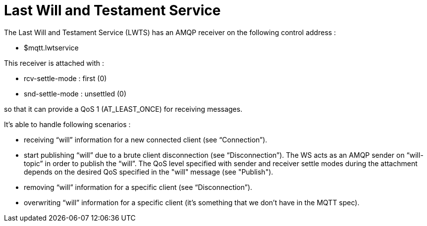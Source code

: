 [[last-will-and-testament-service]]
= Last Will and Testament Service

The Last Will and Testament Service (LWTS) has an AMQP receiver on the
following control address :

* $mqtt.lwtservice

This receiver is attached with :

* rcv-settle-mode : first (0)
* snd-settle-mode : unsettled (0)

so that it can provide a QoS 1 (AT_LEAST_ONCE) for receiving messages.

It's able to handle following scenarios :

* receiving “will” information for a new connected client (see
“Connection”).
* start publishing “will” due to a brute client disconnection (see
“Disconnection”). The WS acts as an AMQP sender on “will-topic” in order
to publish the “will”. The QoS level specified with sender and receiver
settle modes during the attachment depends on the desired QoS specified
in the "will" message (see "Publish").
* removing “will” information for a specific client (see
“Disconnection”).
* overwriting “will” information for a specific client (it’s something
that we don’t have in the MQTT spec).
